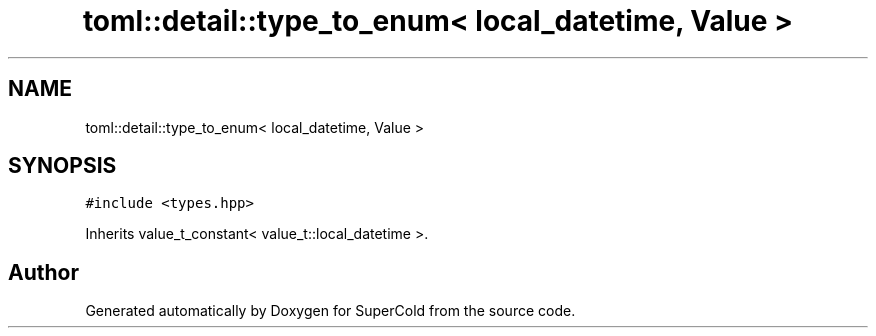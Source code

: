.TH "toml::detail::type_to_enum< local_datetime, Value >" 3 "Sat Jun 18 2022" "Version 1.0" "SuperCold" \" -*- nroff -*-
.ad l
.nh
.SH NAME
toml::detail::type_to_enum< local_datetime, Value >
.SH SYNOPSIS
.br
.PP
.PP
\fC#include <types\&.hpp>\fP
.PP
Inherits value_t_constant< value_t::local_datetime >\&.

.SH "Author"
.PP 
Generated automatically by Doxygen for SuperCold from the source code\&.
